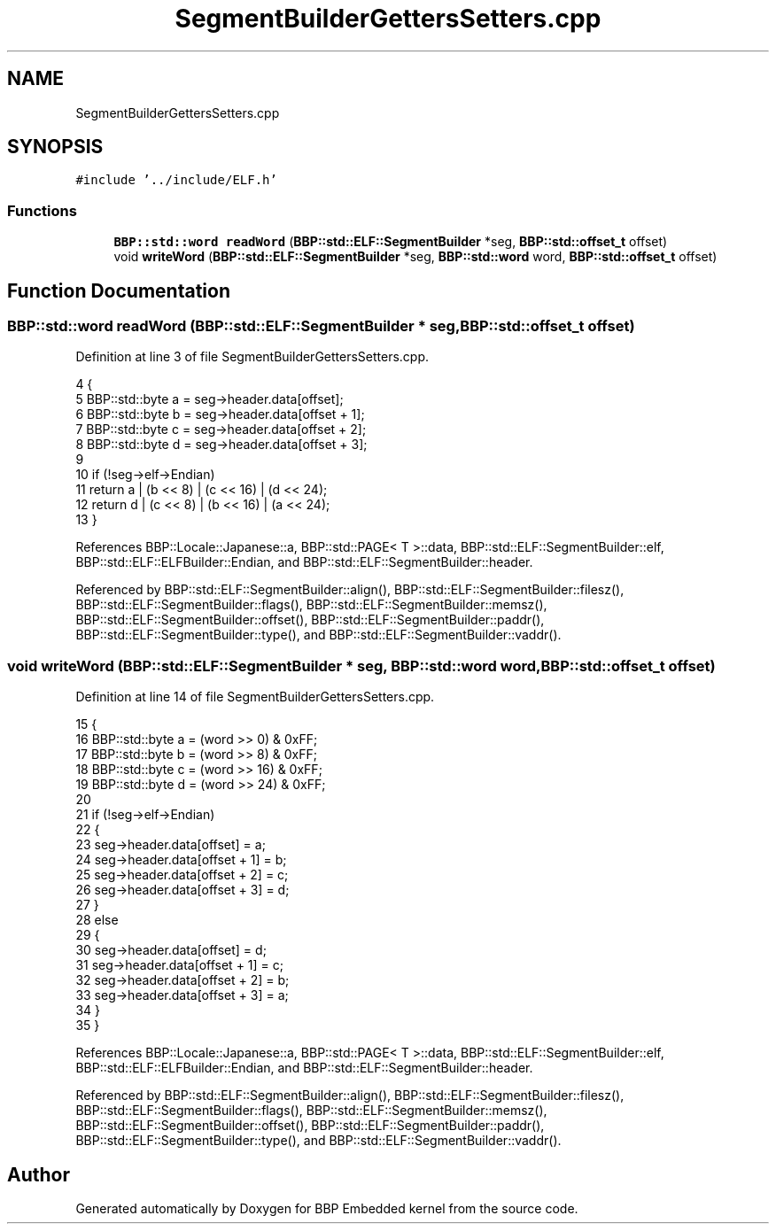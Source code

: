 .TH "SegmentBuilderGettersSetters.cpp" 3 "Fri Jan 26 2024" "Version 0.2.0" "BBP Embedded kernel" \" -*- nroff -*-
.ad l
.nh
.SH NAME
SegmentBuilderGettersSetters.cpp
.SH SYNOPSIS
.br
.PP
\fC#include '\&.\&./include/ELF\&.h'\fP
.br

.SS "Functions"

.in +1c
.ti -1c
.RI "\fBBBP::std::word\fP \fBreadWord\fP (\fBBBP::std::ELF::SegmentBuilder\fP *seg, \fBBBP::std::offset_t\fP offset)"
.br
.ti -1c
.RI "void \fBwriteWord\fP (\fBBBP::std::ELF::SegmentBuilder\fP *seg, \fBBBP::std::word\fP word, \fBBBP::std::offset_t\fP offset)"
.br
.in -1c
.SH "Function Documentation"
.PP 
.SS "\fBBBP::std::word\fP readWord (\fBBBP::std::ELF::SegmentBuilder\fP * seg, \fBBBP::std::offset_t\fP offset)"

.PP
Definition at line 3 of file SegmentBuilderGettersSetters\&.cpp\&.
.PP
.nf
4 {
5     BBP::std::byte a = seg->header\&.data[offset];
6     BBP::std::byte b = seg->header\&.data[offset + 1];
7     BBP::std::byte c = seg->header\&.data[offset + 2];
8     BBP::std::byte d = seg->header\&.data[offset + 3];
9 
10     if (!seg->elf->Endian)
11         return a | (b << 8) | (c << 16) | (d << 24);
12     return d | (c << 8) | (b << 16) | (a << 24);
13 }
.fi
.PP
References BBP::Locale::Japanese::a, BBP::std::PAGE< T >::data, BBP::std::ELF::SegmentBuilder::elf, BBP::std::ELF::ELFBuilder::Endian, and BBP::std::ELF::SegmentBuilder::header\&.
.PP
Referenced by BBP::std::ELF::SegmentBuilder::align(), BBP::std::ELF::SegmentBuilder::filesz(), BBP::std::ELF::SegmentBuilder::flags(), BBP::std::ELF::SegmentBuilder::memsz(), BBP::std::ELF::SegmentBuilder::offset(), BBP::std::ELF::SegmentBuilder::paddr(), BBP::std::ELF::SegmentBuilder::type(), and BBP::std::ELF::SegmentBuilder::vaddr()\&.
.SS "void writeWord (\fBBBP::std::ELF::SegmentBuilder\fP * seg, \fBBBP::std::word\fP word, \fBBBP::std::offset_t\fP offset)"

.PP
Definition at line 14 of file SegmentBuilderGettersSetters\&.cpp\&.
.PP
.nf
15 {
16     BBP::std::byte a = (word >> 0) & 0xFF;
17     BBP::std::byte b = (word >> 8) & 0xFF;
18     BBP::std::byte c = (word >> 16) & 0xFF;
19     BBP::std::byte d = (word >> 24) & 0xFF;
20 
21     if (!seg->elf->Endian)
22     {
23         seg->header\&.data[offset] = a;
24         seg->header\&.data[offset + 1] = b;
25         seg->header\&.data[offset + 2] = c;
26         seg->header\&.data[offset + 3] = d;
27     }
28     else
29     {
30         seg->header\&.data[offset] = d;
31         seg->header\&.data[offset + 1] = c;
32         seg->header\&.data[offset + 2] = b;
33         seg->header\&.data[offset + 3] = a;
34     }
35 }
.fi
.PP
References BBP::Locale::Japanese::a, BBP::std::PAGE< T >::data, BBP::std::ELF::SegmentBuilder::elf, BBP::std::ELF::ELFBuilder::Endian, and BBP::std::ELF::SegmentBuilder::header\&.
.PP
Referenced by BBP::std::ELF::SegmentBuilder::align(), BBP::std::ELF::SegmentBuilder::filesz(), BBP::std::ELF::SegmentBuilder::flags(), BBP::std::ELF::SegmentBuilder::memsz(), BBP::std::ELF::SegmentBuilder::offset(), BBP::std::ELF::SegmentBuilder::paddr(), BBP::std::ELF::SegmentBuilder::type(), and BBP::std::ELF::SegmentBuilder::vaddr()\&.
.SH "Author"
.PP 
Generated automatically by Doxygen for BBP Embedded kernel from the source code\&.
